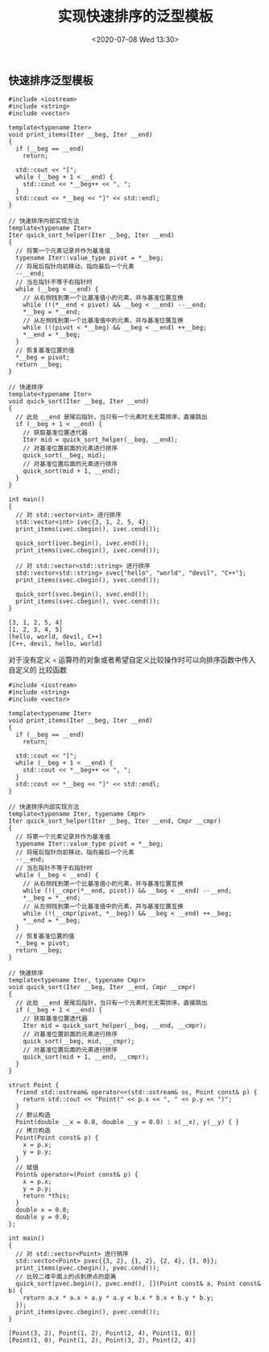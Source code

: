 #+TITLE: 实现快速排序的泛型模板
#+DATE: <2020-07-08 Wed 13:30>
#+LAYOUT: post
#+TAGS: C++
#+CATEGORIES: C++

#+HTML: <!-- more -->

** 快速排序泛型模板

#+begin_src C++ :file-name foo.cc
  #include <iostream>
  #include <string>
  #include <vector>

  template<typename Iter>
  void print_items(Iter __beg, Iter __end)
  {
    if (__beg == __end)
      return;

    std::cout << "[";
    while (__beg + 1 < __end) {
      std::cout << *__beg++ << ", ";
    }
    std::cout << *__beg << "]" << std::endl;
  }

  // 快速排序内部实现方法
  template<typename Iter>
  Iter quick_sort_helper(Iter __beg, Iter __end)
  {
    // 将第一个元素记录并作为基准值
    typename Iter::value_type pivot = *__beg;
    // 将尾后指针向前移动，指向最后一个元素
    --__end;
    // 当左指针不等于右指针时
    while (__beg < __end) {
      // 从右侧找到第一个比基准值小的元素，并与基准位置互换
      while (!(*__end < pivot) && __beg < __end) --__end;
      ,*__beg = *__end;
      // 从左侧找到第一个比基准值中的元素，并与基准位置互换
      while (!(pivot < *__beg) && __beg < __end) ++__beg;
      ,*__end = *__beg;
    }
    // 恢复基准位置的值
    ,*__beg = pivot;
    return __beg;
  }

  // 快速排序
  template<typename Iter>
  void quick_sort(Iter __beg, Iter __end)
  {
    // 此处 __end 是尾后指针，当只有一个元素时无无需排序，直接跳出
    if (__beg + 1 < __end) {
      // 获取基准位置迭代器
      Iter mid = quick_sort_helper(__beg, __end);
      // 对基准位置前面的元素进行排序
      quick_sort(__beg, mid);
      // 对基准位置后面的元素进行排序
      quick_sort(mid + 1, __end);
    }
  }

  int main()
  {
    // 对 std::vector<int> 进行排序
    std::vector<int> ivec{3, 1, 2, 5, 4};
    print_items(ivec.cbegin(), ivec.cend());

    quick_sort(ivec.begin(), ivec.end());
    print_items(ivec.cbegin(), ivec.cend());

    // 对 std::vector<std::string> 进行排序
    std::vector<std::string> svec{"hello", "world", "devil", "C++"};
    print_items(svec.cbegin(), svec.cend());

    quick_sort(svec.begin(), svec.end());
    print_items(svec.cbegin(), svec.cend());
  }
#+end_src

#+RESULTS[9dce1bd0da0b70d024e2bf881b382d1251a0b4d9]:
: [3, 1, 2, 5, 4]
: [1, 2, 3, 4, 5]
: [hello, world, devil, C++]
: [C++, devil, hello, world]

对于没有定义 =<= 运算符的对象或者希望自定义比较操作时可以向排序函数中传入自定义的
比较函数

#+begin_src C++ :file-name foo.cc
  #include <iostream>
  #include <string>
  #include <vector>

  template<typename Iter>
  void print_items(Iter __beg, Iter __end)
  {
    if (__beg == __end)
      return;

    std::cout << "[";
    while (__beg + 1 < __end) {
      std::cout << *__beg++ << ", ";
    }
    std::cout << *__beg << "]" << std::endl;
  }

  // 快速排序内部实现方法
  template<typename Iter, typename Cmpr>
  Iter quick_sort_helper(Iter __beg, Iter __end, Cmpr __cmpr)
  {
    // 将第一个元素记录并作为基准值
    typename Iter::value_type pivot = *__beg;
    // 将尾后指针向前移动，指向最后一个元素
    --__end;
    // 当左指针不等于右指针时
    while (__beg < __end) {
      // 从右侧找到第一个比基准值小的元素，并与基准位置互换
      while (!(__cmpr(*__end, pivot)) && __beg < __end) --__end;
      ,*__beg = *__end;
      // 从左侧找到第一个比基准值中的元素，并与基准位置互换
      while (!(__cmpr(pivot, *__beg)) && __beg < __end) ++__beg;
      ,*__end = *__beg;
    }
    // 恢复基准位置的值
    ,*__beg = pivot;
    return __beg;
  }

  // 快速排序
  template<typename Iter, typename Cmpr>
  void quick_sort(Iter __beg, Iter __end, Cmpr __cmpr)
  {
    // 此处 __end 是尾后指针，当只有一个元素时无无需排序，直接跳出
    if (__beg + 1 < __end) {
      // 获取基准位置迭代器
      Iter mid = quick_sort_helper(__beg, __end, __cmpr);
      // 对基准位置前面的元素进行排序
      quick_sort(__beg, mid, __cmpr);
      // 对基准位置后面的元素进行排序
      quick_sort(mid + 1, __end, __cmpr);
    }
  }

  struct Point {
    friend std::ostream& operator<<(std::ostream& os, Point const& p) {
      return std::cout << "Point(" << p.x << ", " << p.y << ")";
    }
    // 默认构造
    Point(double __x = 0.0, double __y = 0.0) : x(__x), y(__y) { }
    // 拷贝构造
    Point(Point const& p) {
      x = p.x;
      y = p.y;
    }
    // 赋值
    Point& operator=(Point const& p) {
      x = p.x;
      y = p.y;
      return *this;
    }
    double x = 0.0;
    double y = 0.0;
  };

  int main()
  {
    // 对 std::vector<Point> 进行排序
    std::vector<Point> pvec{{3, 2}, {1, 2}, {2, 4}, {1, 0}};
    print_items(pvec.cbegin(), pvec.cend());
    // 比较二维平面上的点到原点的距离
    quick_sort(pvec.begin(), pvec.end(), [](Point const& a, Point const& b) {
      return a.x * a.x + a.y * a.y < b.x * b.x + b.y * b.y;
    });
    print_items(pvec.cbegin(), pvec.cend());
  }
#+end_src

#+RESULTS[ac54249a2f5853a5785306dc8d712b1d76de699e]:
: [Point(3, 2), Point(1, 2), Point(2, 4), Point(1, 0)]
: [Point(1, 0), Point(1, 2), Point(3, 2), Point(2, 4)]
